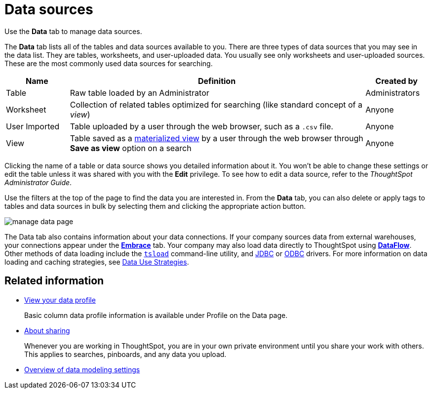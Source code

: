 = Data sources
:last_updated: 07/07/2021
:linkattrs:
:experimental:

Use the *Data* tab to manage data sources.

The *Data* tab lists all of the tables and data sources available to you.
There are three types of data sources that you may see in the data list.
They are tables, worksheets, and user-uploaded data.
You usually see only worksheets and user-uploaded sources.
These are the most commonly used data sources for searching.

[cols="15,~,15",option="header"]
|===
| Name | Definition | Created by

| Table
| Raw table loaded by an Administrator
| Administrators

| Worksheet
| Collection of related tables optimized for searching (like standard concept of a _view_)
| Anyone

| User Imported
| Table uploaded by a user through the web browser, such as a `.csv` file.
| Anyone

| View
| Table saved as a xref:views.adoc[materialized view] by a user through the web browser through *Save as view* option on a search
| Anyone
|===

Clicking the name of a table or data source shows you detailed information about it.
You won't be able to change these settings or edit the table unless it was shared with you with the *Edit* privilege.
To see how to edit a data source, refer to the _ThoughtSpot Administrator Guide_.

Use the filters at the top of the page to find the data you are interested in.
From the *Data* tab, you can also delete or apply tags to tables and data sources in bulk by selecting them and clicking the appropriate action button.

image::manage-data-page.png[]

The Data tab also contains information about your data connections. If your company sources data from external warehouses, your connections appear under the xref:embrace.adoc[**Embrace**] tab. Your company may also load data directly to ThoughtSpot using xref:dataflow.adoc[**DataFlow**]. Other methods of data loading include the xref:tsload-import-csv.adoc[`tsload`] command-line utility, and xref:jdbc-driver.adoc[JDBC] or xref:odbc.adoc[ODBC] drivers. For more information on data loading and caching strategies, see xref:data-caching.adoc[Data Use Strategies].

== Related information

* xref:data-profile.adoc[View your data profile]
+
Basic column data profile information is available under Profile on the Data page.
* xref:sharing.adoc[About sharing]
+
Whenever you are working in ThoughtSpot, you are in your own private environment until you share your work with others. This applies to searches, pinboards, and any data you upload.
* xref:data-modeling-settings.adoc[Overview of data modeling settings]
